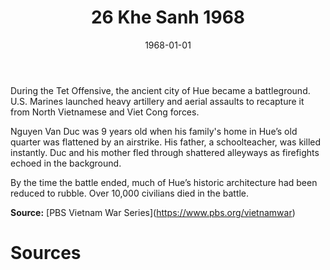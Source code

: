 #+TITLE: 26 Khe Sanh 1968
#+DATE: 1968-01-01
#+HUGO_BASE_DIR: ../../
#+HUGO_SECTION: essays
#+HUGO_TAGS: civilian
#+EXPORT_FILE_NAME: 09-21-Hue-1968
#+HUGO_CUSTOM_FRONT_MATTER: :location "1968" :year "1968"


During the Tet Offensive, the ancient city of Hue became a battleground. U.S. Marines launched heavy artillery and aerial assaults to recapture it from North Vietnamese and Viet Cong forces.

Nguyen Van Duc was 9 years old when his family's home in Hue’s old quarter was flattened by an airstrike. His father, a schoolteacher, was killed instantly. Duc and his mother fled through shattered alleyways as firefights echoed in the background.

By the time the battle ended, much of Hue’s historic architecture had been reduced to rubble. Over 10,000 civilians died in the battle.

**Source:** [PBS Vietnam War Series](https://www.pbs.org/vietnamwar)

* Sources
:PROPERTIES:
:EXPORT_EXCLUDE: t
:END:
